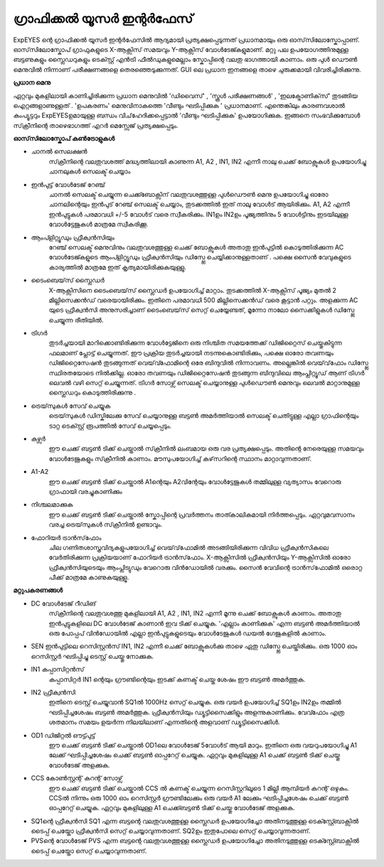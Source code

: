 
ഗ്രാഫിക്കൽ യൂസർ ഇന്റർഫേസ് 
---------------------------

.. figure:: pics/scope-screen-ml.png
   :width: 600px

ExpEYES ന്റെ ഗ്രാഫിക്കൽ യൂസർ ഇന്റർഫേസിൽ ആദ്യമായി പ്രത്യക്ഷപ്പെടുന്നത് പ്രധാനമായും ഒരു ഓസ്‌സിലോസ്കോപ്പാണ്. ഓസ്‌സിലോസ്കോപ് ഗ്രാഫുകളുടെ X-ആക്സിസ്  സമയവും Y-ആക്സിസ്  വോൾടേജ്കളുമാണ്. മറ്റു പല ഉപയോഗത്തിനുമുള്ള ബട്ടണുകളും സ്ലൈഡറുകളും ടെക്സ്റ്റ് എൻട്രി ഫീൽഡുകളുമെല്ലാം സ്കോപ്പിന്റെ വലതു ഭാഗത്തായി കാണാം. ഒരു പുൾ ഡൌൺ  മെനുവിൽ നിന്നാണ് പരീക്ഷണങ്ങളെ തെരഞ്ഞെടുക്കുന്നത്. GUI ലെ പ്രധാന ഇനങ്ങളെ താഴെ ചുരുക്കമായി വിവരിച്ചിരിക്കുന്നു.

**പ്രധാന മെനു**

ഏറ്റവും മുകളിലായി കാണിച്ചിരിക്കുന്ന പ്രധാന മെനുവിൽ 'ഡിവൈസ്' , 'സ്കൂൾ പരീക്ഷണങ്ങൾ' , 'ഇലക്ട്രോണിക്‌സ്‌' തുടങ്ങിയ ഐറ്റങ്ങളാണുള്ളത് . 'ഉപകരണം' മെനുവിനാകത്തെ 'വീണ്ടും ഘടിപ്പിക്കുക ' പ്രധാനമാണ്. എന്തെങ്കിലും കാരണവശാൽ കംപ്യൂട്ടറും ExpEYESഉമായുള്ള ബന്ധം വിച്‌ഹേദിക്കപ്പെട്ടാൽ 'വീണ്ടും ഘടിപ്പിക്കുക' ഉപയോഗിക്കുക. ഇങ്ങനെ സംഭവിക്കുമ്പോൾ സ്‌ക്രീനിന്റെ താഴെഭാഗത്ത് എറർ മെസ്സേജ് പ്രത്യക്ഷപ്പെടും.

**ഓസ്‌സിലോസ്കോപ്  കൺട്രോളുകൾ** 

- ചാനൽ സെലക്ഷൻ
   സ്‌ക്രീനിന്റെ വലതുവശത്ത് മദ്ധ്യത്തിലായി കാണുന്ന A1, A2 , IN1, IN2 എന്നീ നാലു ചെക്ക് ബോക്സുകൾ ഉപയോഗിച്ചു ചാനലുകൾ സെലക്ട് ചെയ്യാം 

- ഇൻപുട്ട് വോൾടേജ് റേഞ്ച്
   ചാനൽ സെലക്ട് ചെയ്യുന്ന ചെക്ക്ബോക്സിന് വലതുവശത്തുള്ള പുൾഡൌൺ മെനു ഉപയോഗിച്ചു ഓരോ ചാനലിന്റെയും ഇൻപുട് റേഞ്ച് സെലക്ട് ചെയ്യാം, തുടക്കത്തിൽ ഇത് നാലു വോൾട് ആയിരിക്കും. A1, A2 എന്നീ ഇൻപുട്ടുകൾ പരമാവധി +/-5 വോൾട് വരെ സ്വീകരിക്കും.  IN1ഉം IN2ഉം പൂജ്യത്തിനും 5 വോൾട്ടിനും ഇടയിലുള്ള വോൾട്ടേജുകൾ മാത്രമേ സ്വീകരിക്കൂ.

- ആംപ്ളിറ്റ്യൂഡും ഫ്രീക്വൻസിയും
   റേഞ്ച് സെലക്ട് മെനുവിനും വലതുവശത്തുള്ള ചെക്ക് ബോക്സുകൾ അതാതു ഇൻപുട്ടിൽ കൊടുത്തിരിക്കുന്ന AC വോൾടേജ്കളുടെ ആംപ്ളിറ്റ്യൂഡും ഫ്രീക്വൻസിയും ഡിസ്പ്ലേ ചെയ്യിക്കാനുള്ളതാണ് . പക്ഷെ സൈൻ വേവുകളുടെ കാര്യത്തിൽ മാത്രമേ ഇത് കൃത്യമായിരിക്കുകയുള്ളു.

- ടൈംബെയ്‌സ് സ്ലൈഡർ
   X-ആക്സിസിനെ ടൈംബെയ്‌സ് സ്ലൈഡർ ഉപയോഗിച്ച്  മാറ്റാം. തുടക്കത്തിൽ  X-ആക്സിസ് പൂജ്യം  മുതൽ 2 മില്ലിസെക്കൻഡ് വരെയായിരിക്കും. ഇതിനെ പരമാവധി 500 മില്ലിസെക്കൻഡ് വരെ കൂട്ടാൻ പറ്റും. അളക്കുന്ന AC യുടെ ഫ്രീക്വൻസി അനുസരിച്ചാണ് ടൈംബെയ്‌സ് സെറ്റ് ചെയ്യേണ്ടത്, മൂന്നോ നാലോ സൈക്കിളുകൾ ഡിസ്പ്ലേ ചെയ്യുന്ന രീതിയിൽ.

- ട്രിഗർ
   തുടർച്ചയായി മാറിക്കൊണ്ടിരിക്കുന്ന വോൾട്ടേജിനെ ഒരു നിശ്ചിത സമയത്തേക്ക് ഡിജിറ്റൈസ് ചെയ്തുകിട്ടുന്ന ഫലമാണ് പ്ലോട്ട് ചെയ്യുന്നത്. ഈ പ്രക്രിയ തുടർച്ചയായി നടന്നുകൊണ്ടിരിക്കും, പക്ഷെ ഓരോ തവണയും  ഡിജിറ്റൈസേഷൻ തുടങ്ങുന്നത് വെയ്‌വ്ഫോമിന്റെ ഒരേ ബിന്ദുവിൽ നിന്നാവണം. അല്ലെങ്കിൽ വെയ്‌വ്‌ഫോം ഡിസ്പ്ലേ സ്ഥിരതയോടെ നിൽക്കില്ല. ഓരോ തവണയും ഡിജിറ്റൈസേഷൻ തുടങ്ങുന്ന ബിന്ദുവിലെ ആംപ്ലിറ്റ്യൂഡ് ആണ് ട്രിഗർ ലെവൽ വഴി സെറ്റ് ചെയ്യുന്നത്.  ട്രിഗർ സോഴ്സ് സെലക്ട് ചെയ്യാനുള്ള  പുൾഡൌൺ മെനുവും ലെവൽ മാറ്റാനുമുള്ള സ്ലൈഡറും കൊടുത്തിരിക്കുന്നു .

- ട്രെയ്‌സുകൾ സേവ് ചെയ്യുക
    ട്രെയ്‌സുകൾ ഡിസ്കിലേക്കു സേവ് ചെയ്യാനുള്ള ബട്ടൺ അമർത്തിയാൽ സെലക്ട് ചെതിട്ടുള്ള എല്ലാ ഗ്രാഫിന്റെയും ടാറ്റ ടെക്സ്റ്റ് രൂപത്തിൽ സേവ് ചെയ്യപ്പെടും.

- കഴ്സർ
    ഈ ചെക്ക് ബട്ടൺ ടിക്ക് ചെയ്താൽ സ്‌ക്രീനിൽ ലംബമായ ഒരു വര പ്രത്യക്ഷപ്പെടും. അതിന്റെ നേരെയുള്ള സമയവും വോൾടേജുകളും സ്‌ക്രീനിൽ കാണാം. മൗസുപയോഗിച്ച്  കഴ്‌സറിന്റെ സ്ഥാനം മാറ്റാവുന്നതാണ്.

- A1-A2
   ഈ ചെക്ക് ബട്ടൺ ടിക്ക് ചെയ്താൽ A1ന്റെയും A2വിന്റേയും വോൾട്ടേജുകൾ തമ്മിലുള്ള വ്യത്യാസം വേറൊരു ഗ്രാഫായി വരച്ചുകാണിക്കും 

- നിശ്ചലമാക്കുക
   ഈ ചെക്ക് ബട്ടൺ ടിക്ക് ചെയ്താൽ സ്കോപ്പിന്റെ പ്രവർത്തനം താത്കാലികമായി നിർത്തപ്പെടും. ഏറ്റവുമവസാനം വരച്ച ട്രെയ്‌സുകൾ സ്‌ക്രീനിൽ ഉണ്ടാവും.

- ഫോറിയർ ട്രാൻസ്‌ഫോം
   ചില ഗണിതശാസ്ത്രവിദ്യകളുപയോഗിച്ച്  വെയ്‌വ്‌ഫോമിൽ അടങ്ങിയിരിക്കുന്ന വിവിധ ഫ്രീക്വൻസികലെ വേർതിരിക്കുന്ന പ്രക്രിയയാണ്  ഫോറിയർ ട്രാൻസ്‌ഫോം. X-ആക്സിസിൽ  ഫ്രീക്വൻസിയും Y-ആക്സിസിൽ ഓരോ ഫ്രീക്വൻസിയുടെയും ആംപ്ലിട്യുഡും വേറൊരു വിൻഡോയിൽ വരക്കും. സൈൻ വേവിന്റെ ട്രാൻസ്‌ഫോമിൽ ഒരൊറ്റ പീക്ക് മാത്രമേ കാണുകയുള്ളൂ. 
 
**മറ്റുപകരണങ്ങൾ**

- DC വോൾടേജ് റീഡിങ്
    സ്‌ക്രീനിന്റെ വലതുവശത്തു മുകളിലായി  A1, A2 , IN1, IN2 എന്നീ മൂന്നു ചെക്ക് ബോക്സുകൾ കാണാം. അതാതു ഇൻപുട്ടുകളിലെ DC വോൾടേജ് കാണാൻ ഇവ ടിക്ക് ചെയ്യുക. 'എല്ലാം കാണിക്കുക' എന്ന ബട്ടൺ അമർത്തിയാൽ ഒരു പോപ്പപ് വിൻഡോയിൽ  എല്ലാ ഇൻപുട്ടുകളുടെയും വോൾടേജുകൾ ഡയൽ ഗേജുകളിൽ കാണാം.

- SEN ഇൻപുട്ടിലെ റെസിസ്റ്റൻസ്
  IN1, IN2  എന്നീ ചെക്ക് ബോക്സുകൾക്കു താഴെ ഏതു ഡിസ്പ്ലേ ചെയ്തിരിക്കും. ഒരു 1000 ഓം റെസിസ്റ്റർ ഘടിപ്പിച്ചു ടെസ്റ്റ് ചെയ്തു നോക്കുക.

- IN1  കപ്പാസിറ്റൻസ്
    കപ്പാസിറ്റർ IN1 ന്റെയും ഗ്രൗണ്ടിന്റെയും ഇടക്ക്  കണക്ട് ചെയ്ത ശേഷം ഈ ബട്ടൺ അമർത്തുക.

- IN2 ഫ്രീക്വൻസി
    ഇതിനെ ടെസ്റ്റ് ചെയ്യുവാൻ SQ1ൽ  1000Hz സെറ്റ് ചെയ്യുക. ഒരു വയർ ഉപയോഗിച്ച്  SQ1ഉം  IN2ഉം  തമ്മിൽ ഘടിപ്പിച്ചശേഷം ബട്ടൺ അമർത്തുക. ഫ്രീക്വൻസിയും ഡ്യൂട്ടിസൈക്കിളും അളന്നുകാണിക്കും. വേവ്ഫോം എത്ര ശതമാനം സമയം ഉയർന്ന നിലയിലാണ് എന്നതിന്റെ അളവാണ് ഡ്യൂട്ടിസൈക്കിൾ.

- OD1 ഡിജിറ്റൽ ഔട്ട്പുട്ട്
    ഈ ചെക്ക് ബട്ടൺ ടിക്ക് ചെയ്താൽ OD1ലെ വോൾടേജ് 5വോൾട് ആയി മാറും. ഇതിനെ ഒരു വയറുപയോഗിച്ചു A1 ലേക്ക് ഘടിപ്പിച്ചശേഷം  ചെക്ക് ബട്ടൺ ഓപ്പറേറ്റ് ചെയ്യുക. ഏറ്റവും മുകളിലുള്ള A1  ചെക്ക് ബട്ടൺ ടിക്ക് ചെയ്തു വോൾടേജ് അളക്കുക.

- CCS കോൺസ്റ്റന്റ് കറന്റ് സോഴ്സ്
    ഈ ചെക്ക് ബട്ടൺ ടിക്ക് ചെയ്താൽ CCS ൽ കണക്ട് ചെയ്യുന്ന റെസിസ്റ്ററിലൂടെ 1 മില്ലി ആമ്പിയർ കറന്റ് ഒഴുകും. CCSൽ നിന്നും ഒരു 1000 ഓം റെസിസ്റ്റർ ഗ്രൗണ്ടിലേക്കും ഒരു വയർ A1 ലേക്കും ഘടിപ്പിച്ചശേഷം  ചെക്ക് ബട്ടൺ ഓപ്പറേറ്റ് ചെയ്യുക. ഏറ്റവും മുകളിലുള്ള A1 ചെക്ക്ബട്ടൺ ടിക്ക് ചെയ്തു വോൾടേജ് അളക്കുക.

- SQ1ന്റെ ഫ്രീക്വൻസി
  SQ1 എന്ന ബട്ടന്റെ വലതുവശത്തുള്ള സ്ലൈഡർ ഉപയോഗിച്ചോ അതിനടുത്തുള്ള ടെക്സ്റ്റ്ബോക്സിൽ ടൈപ്പ് ചെയ്തോ ഫ്രീക്വൻസി സെറ്റ് ചെയ്യാവുന്നതാണ്.   SQ2ഉം ഇതുപോലെ സെറ്റ് ചെയ്യാവുന്നതാണ്. 

- PVSന്റെ വോൾടേജ്
  PVS  എന്ന ബട്ടന്റെ വലതുവശത്തുള്ള സ്ലൈഡർ ഉപയോഗിച്ചോ അതിനടുത്തുള്ള ടെക്സ്റ്റ്ബോക്സിൽ ടൈപ്പ് ചെയ്തോ സെറ്റ് ചെയ്യാവുന്നതാണ്. 



